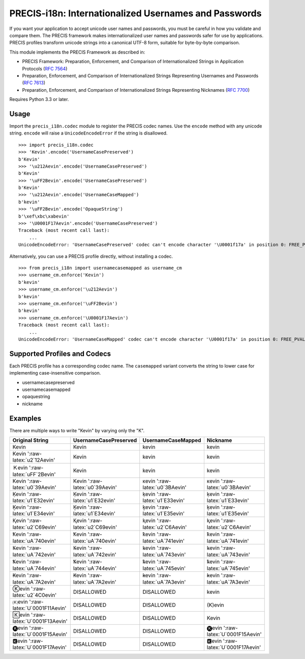 PRECIS-i18n: Internationalized Usernames and Passwords
======================================================

|MIT licensed| |Build Status| |codecov.io|

If you want your application to accept unicode user names and passwords,
you must be careful in how you validate and compare them. The PRECIS
framework makes internationalized user names and passwords safer for use
by applications. PRECIS profiles transform unicode strings into a
canonical UTF-8 form, suitable for byte-by-byte comparison.

This module implements the PRECIS Framework as described in:

-  PRECIS Framework: Preparation, Enforcement, and Comparison of
   Internationalized Strings in Application Protocols (`RFC
   7564 <https://tools.ietf.org/html/rfc7564>`__)
-  Preparation, Enforcement, and Comparison of Internationalized Strings
   Representing Usernames and Passwords (`RFC
   7613 <https://tools.ietf.org/html/rfc7613>`__)
-  Preparation, Enforcement, and Comparison of Internationalized Strings
   Representing Nicknames (`RFC
   7700 <https://tools.ietf.org/html/rfc7700>`__)

Requires Python 3.3 or later.

Usage
-----

Import the ``precis_i18n.codec`` module to register the PRECIS codec
names. Use the ``encode`` method with any unicode string. ``encode``
will raise a ``UnicodeEncodeError`` if the string is disallowed.

::


    >>> import precis_i18n.codec
    >>> 'Kevin'.encode('UsernameCasePreserved')
    b'Kevin'
    >>> '\u212Aevin'.encode('UsernameCasePreserved')
    b'Kevin'
    >>> '\uFF2Bevin'.encode('UsernameCasePreserved')
    b'Kevin'
    >>> '\u212Aevin'.encode('UsernameCaseMapped')
    b'kevin'
    >>> '\uFF2Bevin'.encode('OpaqueString')
    b'\xef\xbc\xabevin'
    >>> '\U0001F17Aevin'.encode('UsernameCasePreserved')
    Traceback (most recent call last):
        ...
    UnicodeEncodeError: 'UsernameCasePreserved' codec can't encode character '\U0001f17a' in position 0: FREE_PVAL/symbols

Alternatively, you can use a PRECIS profile directly, without installing
a codec.

::


    >>> from precis_i18n import usernamecasemapped as username_cm
    >>> username_cm.enforce('Kevin')
    b'kevin'
    >>> username_cm.enforce('\u212Aevin')
    b'kevin'
    >>> username_cm.enforce('\uFF2Bevin')
    b'kevin'
    >>> username_cm.enforce('\U0001F17Aevin')
    Traceback (most recent call last):
        ...
    UnicodeEncodeError: 'UsernameCaseMapped' codec can't encode character '\U0001f17a' in position 0: FREE_PVAL/symbols

Supported Profiles and Codecs
-----------------------------

Each PRECIS profile has a corresponding codec name. The ``casemapped``
variant converts the string to lower case for implementing
case-insensitive comparison.

-  usernamecasepreserved
-  usernamecasemapped
-  opaquestring
-  nickname

Examples
--------

There are multiple ways to write "Kevin" by varying only the "K".

+---------------------------------------+-----------------------------------+-----------------------------------+---------------------------------------+
| Original String                       | UsernameCasePreserved             | UsernameCaseMapped                | Nickname                              |
+=======================================+===================================+===================================+=======================================+
| Kevin                                 | Kevin                             | kevin                             | kevin                                 |
+---------------------------------------+-----------------------------------+-----------------------------------+---------------------------------------+
| Kevin ':raw-latex:`\u2`12Aevin'       | Kevin                             | kevin                             | kevin                                 |
+---------------------------------------+-----------------------------------+-----------------------------------+---------------------------------------+
| Ｋevin ':raw-latex:`\uFF`2Bevin'      | Kevin                             | kevin                             | kevin                                 |
+---------------------------------------+-----------------------------------+-----------------------------------+---------------------------------------+
| Κevin ':raw-latex:`\u0`39Aevin'       | Κevin ':raw-latex:`\u0`39Aevin'   | κevin ':raw-latex:`\u0`3BAevin'   | κevin ':raw-latex:`\u0`3BAevin'       |
+---------------------------------------+-----------------------------------+-----------------------------------+---------------------------------------+
| Ḳevin ':raw-latex:`\u1`E32evin'       | Ḳevin ':raw-latex:`\u1`E32evin'   | ḳevin ':raw-latex:`\u1`E33evin'   | ḳevin ':raw-latex:`\u1`E33evin'       |
+---------------------------------------+-----------------------------------+-----------------------------------+---------------------------------------+
| Ḵevin ':raw-latex:`\u1`E34evin'       | Ḵevin ':raw-latex:`\u1`E34evin'   | ḵevin ':raw-latex:`\u1`E35evin'   | ḵevin ':raw-latex:`\u1`E35evin'       |
+---------------------------------------+-----------------------------------+-----------------------------------+---------------------------------------+
| Ⱪevin ':raw-latex:`\u2`C69evin'       | Ⱪevin ':raw-latex:`\u2`C69evin'   | ⱪevin ':raw-latex:`\u2`C6Aevin'   | ⱪevin ':raw-latex:`\u2`C6Aevin'       |
+---------------------------------------+-----------------------------------+-----------------------------------+---------------------------------------+
| Ꝁevin ':raw-latex:`\uA`740evin'       | Ꝁevin ':raw-latex:`\uA`740evin'   | ꝁevin ':raw-latex:`\uA`741evin'   | ꝁevin ':raw-latex:`\uA`741evin'       |
+---------------------------------------+-----------------------------------+-----------------------------------+---------------------------------------+
| Ꝃevin ':raw-latex:`\uA`742evin'       | Ꝃevin ':raw-latex:`\uA`742evin'   | ꝃevin ':raw-latex:`\uA`743evin'   | ꝃevin ':raw-latex:`\uA`743evin'       |
+---------------------------------------+-----------------------------------+-----------------------------------+---------------------------------------+
| Ꝅevin ':raw-latex:`\uA`744evin'       | Ꝅevin ':raw-latex:`\uA`744evin'   | ꝅevin ':raw-latex:`\uA`745evin'   | ꝅevin ':raw-latex:`\uA`745evin'       |
+---------------------------------------+-----------------------------------+-----------------------------------+---------------------------------------+
| Ꞣevin ':raw-latex:`\uA`7A2evin'       | Ꞣevin ':raw-latex:`\uA`7A2evin'   | ꞣevin ':raw-latex:`\uA`7A3evin'   | ꞣevin ':raw-latex:`\uA`7A3evin'       |
+---------------------------------------+-----------------------------------+-----------------------------------+---------------------------------------+
| Ⓚevin ':raw-latex:`\u2`4C0evin'       | DISALLOWED                        | DISALLOWED                        | kevin                                 |
+---------------------------------------+-----------------------------------+-----------------------------------+---------------------------------------+
| 🄚evin ':raw-latex:`\U`0001F11Aevin'   | DISALLOWED                        | DISALLOWED                        | (K)evin                               |
+---------------------------------------+-----------------------------------+-----------------------------------+---------------------------------------+
| 🄺evin ':raw-latex:`\U`0001F13Aevin'   | DISALLOWED                        | DISALLOWED                        | Kevin                                 |
+---------------------------------------+-----------------------------------+-----------------------------------+---------------------------------------+
| 🅚evin ':raw-latex:`\U`0001F15Aevin'   | DISALLOWED                        | DISALLOWED                        | 🅚evin ':raw-latex:`\U`0001F15Aevin'   |
+---------------------------------------+-----------------------------------+-----------------------------------+---------------------------------------+
| 🅺evin ':raw-latex:`\U`0001F17Aevin'   | DISALLOWED                        | DISALLOWED                        | 🅺evin ':raw-latex:`\U`0001F17Aevin'   |
+---------------------------------------+-----------------------------------+-----------------------------------+---------------------------------------+

.. |MIT licensed| image:: https://img.shields.io/badge/license-MIT-blue.svg
   :target: https://raw.githubusercontent.com/byllyfish/precis_i18n/master/LICENSE.txt
.. |Build Status| image:: https://travis-ci.org/byllyfish/precis_i18n.svg?branch=master
   :target: https://travis-ci.org/byllyfish/precis_i18n
.. |codecov.io| image:: https://codecov.io/gh/byllyfish/precis_i18n/coverage.svg?branch=master
   :target: https://codecov.io/gh/byllyfish/precis_i18n?branch=master
